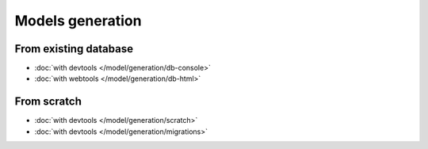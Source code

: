 .. _generation:
Models generation
=================

From existing database
----------------------
   
- :doc:`with devtools </model/generation/db-console>`
- :doc:`with webtools </model/generation/db-html>`

From scratch
------------

- :doc:`with devtools </model/generation/scratch>`
- :doc:`with devtools </model/generation/migrations>`




